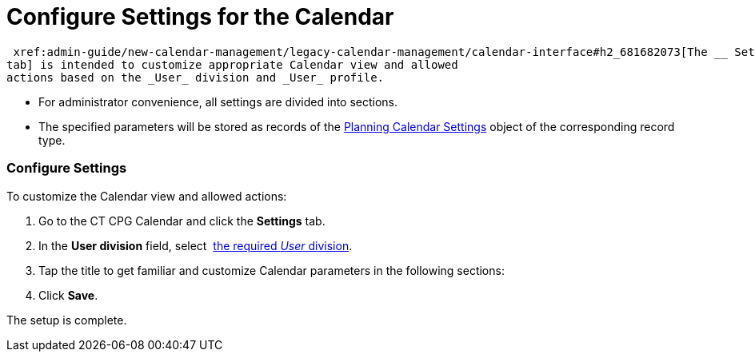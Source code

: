 = Configure Settings for the Calendar

 xref:admin-guide/new-calendar-management/legacy-calendar-management/calendar-interface#h2_681682073[The __ Settings
tab] is intended to customize appropriate Calendar view and allowed
actions based on the _User_ division and _User_ profile.

* For administrator convenience, all settings are divided into sections.
* The specified parameters will be stored as records of the
 xref:admin-guide/new-calendar-management/legacy-calendar-management/planning-calendar-settings-field-reference[Planning Calendar
Settings] object of the corresponding record type.

[[h2_168101153]]
=== Configure Settings

To customize the Calendar view and allowed actions:

. Go to the CT CPG Calendar and click the *Settings* tab.
. In the *User division* field, select  xref:admin-guide/configuring-targeting-and-marketing-cycles/add-a-new-division[the
required _User_ division]. 
. Tap the title to get familiar and customize Calendar parameters in the
following sections:
. Click *Save*.

The setup is complete.

